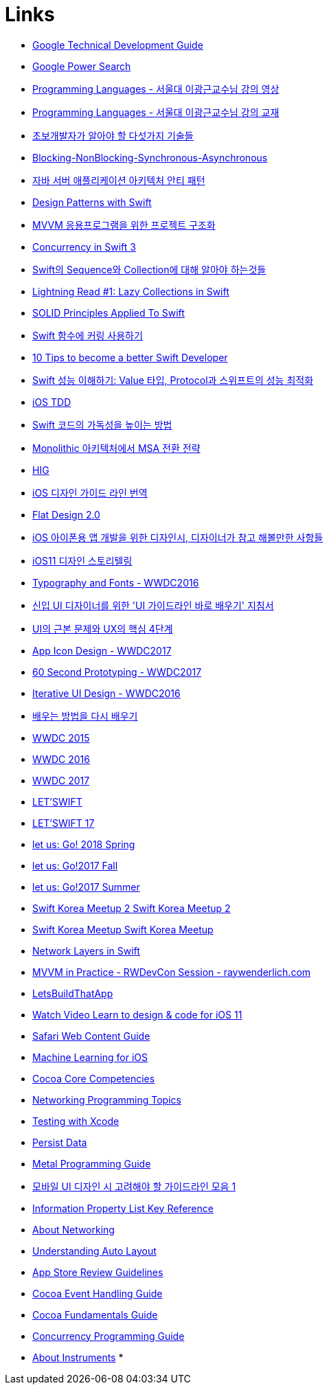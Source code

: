 = Links

* https://www.google.com/about/careers/students/guide-to-technical-development.html328[Google Technical Development Guide]
* http://www.powersearchingwithgoogle.com/145[Google Power Search]
* http://ropas.snu.ac.kr/~kwang/4190.310/mooc/[Programming Languages - 서울대 이광근교수님 강의 영상]
* http://ropas.snu.ac.kr/~kwang/4190.310/11/pl-book-draft.pdf[Programming Languages - 서울대 이광근교수님 강의 교재]
* http://www.moreagile.net/2014/12/HowtoBecomeAnExpertDeveloper.html[초보개발자가 알아야 할 다섯가지 기술들]
* http://homoefficio.github.io/2017/02/19/Blocking-NonBlocking-Synchronous-Asynchronous/index.html[Blocking-NonBlocking-Synchronous-Asynchronous]
* https://www.slideshare.net/gyumee/ss-55616001[자바 서버 애플리케이션 아키텍처 안티 패턴]
* https://medium.com/@NilStack/swift-world-design-patterns-simple-factory-c0f3f843ec2a[Design Patterns with Swift]
* https://justhackem.wordpress.com/2017/03/06/structuring-projects-for-mvvm-application/[MVVM 응용프로그램을 위한 프로젝트 구조화]
* https://www.pluralsight.com/blog/software-development/concurrency-swift-3[Concurrency in Swift 3]
* https://academy.realm.io/kr/posts/try-swift-soroush-khanlou-sequence-collection/[Swift의 Sequence와 Collection에 대해 알아야 하는것들]
* https://medium.com/developermind/lightning-read-1-lazy-collections-in-swift-fa997564c1a3[Lightning Read #1: Lazy Collections in Swift]
* https://marcosantadev.com/solid-principles-applied-swift/[SOLID Principles Applied To Swift]
* https://academy.realm.io/kr/posts/currying-on-the-swift-functions/[Swift 함수에 커링 사용하기]
* https://www.bobthedeveloper.io/blog/10-tips-to-become-a-better-swift-developer[10 Tips to become a better Swift Developer]
* https://academy.realm.io/kr/posts/letswift-swift-performance/[Swift 성능 이해하기: Value 타입, Protocol과 스위프트의 성능 최적화]
* http://jiwonsis.com[iOS TDD]
* https://academy.realm.io/kr/posts/a-neatly-typed-message-improving-code-readability/[Swift 코드의 가독성을 높이는 방법]
* https://devstory.wikispaces.com/Monolithic++아키텍처에서++MSA+전환+전략[Monolithic 아키텍처에서 MSA 전환 전략]
* https://developer.apple.com/ios/human-interface-guidelines/overview/themes/[HIG]
* https://brunch.co.kr/@zalhanilll/168[iOS 디자인 가이드 라인 번역]
* https://brunch.co.kr/@flatdesign/5[Flat Design 2.0]
* https://blog.naver.com/vowed/220525263909[iOS 아이폰용 앱 개발을 위한 디자인시, 디자이너가 참고 해볼만한 사항들]
* http://jasonyoo.com/blog/?p=1576[iOS11 디자인 스토리텔링]
* https://developer.apple.com/videos/play/wwdc2016/803/[Typography and Fonts - WWDC2016]
* http://story.pxd.co.kr/1063[신입 UI 디자이너를 위한 'UI 가이드라인 바로 배우기' 지침서]
* http://story.pxd.co.kr/1122[UI의 근본 문제와 UX의 핵심 4단계]
* https://developer.apple.com/videos/play/wwdc2017/822/[App Icon Design - WWDC2017]
* https://developer.apple.com/videos/play/wwdc2017/818/[60 Second Prototyping - WWDC2017]
* https://developer.apple.com/videos/play/wwdc2016/805/[Iterative UI Design - WWDC2016]
* http://jhrogue.blogspot.kr/2018/02/b.html[배우는 방법을 다시 배우기]
* https://developer.apple.com/videos/wwdc2015/[WWDC 2015]
* https://developer.apple.com/videos/wwdc2016/[WWDC 2016]
* https://developer.apple.com/videos/wwdc2017/[WWDC 2017]
* http://letswift.kr/2016/index.html[LET'SWIFT]
* http://letswift.kr/2017/[LET'SWIFT 17]
* https://iosdevkor.github.io/let_us_go_2018_spring_review/index.html[let us: Go! 2018 Spring]
* https://iosdevkor.github.io/let_us_go_2017_fall_review/index.html[let us: Go!2017 Fall]
* https://iosdevkor.github.io/let_us_go_2017_summer_review/index.html[let us: Go!2017 Summer]
* https://swiftkorea.github.io/meetup/2#session-time-2[Swift Korea Meetup 2 Swift Korea Meetup 2]
* https://swiftkorea.github.io/meetup/1#session-time-0[Swift Korea Meetup Swift Korea Meetup]
* https://medium.com/@danielemargutti/network-layers-in-swift-7fc5628ff789?source=linkShare-ee92a29c41d1-1521847620[Network Layers in Swift]
* https://www.youtube.com/watch?v=sWx8TtRBOfk&t=0s&list=WL&index=58[MVVM in Practice - RWDevCon Session - raywenderlich.com]
* https://www.letsbuildthatapp.com[LetsBuildThatApp]
* https://designcode.io[Watch Video Learn to design & code for iOS 11]
* https://developer.apple.com/library/content/documentation/AppleApplications/Reference/SafariWebContent/HandlingEvents/HandlingEvents.html[Safari Web Content Guide]
* https://alexsosn.github.io/ml/2015/11/05/iOS-ML.html[Machine Learning for iOS]
* https://developer.apple.com/library/content/documentation/General/Conceptual/DevPedia-CocoaCore/MVC.html[Cocoa Core Competencies]
* https://developer.apple.com/library/content/documentation/NetworkingInternet/Conceptual/NetworkingTopics/Articles/UsingSocketsandSocketStreams.html[Networking Programming Topics]
* https://developer.apple.com/library/content/documentation/DeveloperTools/Conceptual/testing_with_xcode/chapters/01-introduction.html#//apple_ref/doc/uid/TP40014132-CH1-SW1[Testing with Xcode]
* https://developer.apple.com/library/content/referencelibrary/GettingStarted/DevelopiOSAppsSwift/PersistData.html[Persist Data]
* https://developer.apple.com/library/content/documentation/Miscellaneous/Conceptual/MetalProgrammingGuide/Introduction/Introduction.html#//apple_ref/doc/uid/TP40014221-CH1-SW1[Metal Programming Guide]
* https://brunch.co.kr/@chulhochoiucj0/8[모바일 UI 디자인 시 고려해야 할 가이드라인 모음 1]
* https://developer.apple.com/library/content/documentation/General/Reference/InfoPlistKeyReference/Articles/AboutInformationPropertyListFiles.html[Information Property List Key Reference]
* https://developer.apple.com/library/content/documentation/NetworkingInternetWeb/Conceptual/NetworkingOverview/Introduction/Introduction.html[About Networking]
* https://developer.apple.com/library/content/documentation/UserExperience/Conceptual/AutolayoutPG/[Understanding Auto Layout]
* https://developer.apple.com/app-store/review/guidelines/[App Store Review Guidelines]
* https://developer.apple.com/library/content/documentation/Cocoa/Conceptual/EventOverview/EventArchitecture/EventArchitecture.html[Cocoa Event Handling Guide]
* https://developer.apple.com/legacy/library/documentation/Cocoa/Conceptual/CocoaFundamentals/CocoaDesignPatterns/CocoaDesignPatterns.html[Cocoa Fundamentals Guide]
* https://developer.apple.com/library/content/documentation/General/Conceptual/ConcurrencyProgrammingGuide/OperationQueues/OperationQueues.html[Concurrency Programming Guide]
* https://developer.apple.com/library/content/documentation/DeveloperTools/Conceptual/InstrumentsUserGuide/index.html#//apple_ref/doc/uid/TP40004652-CH3-SW1[About Instruments]
* 